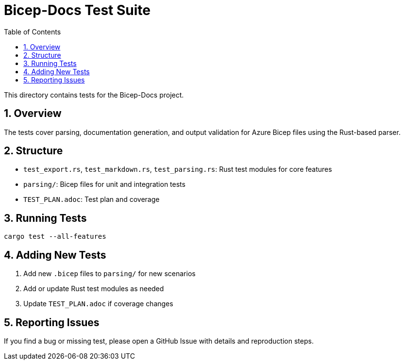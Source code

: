 = Bicep-Docs Test Suite
:toc:
:toc-title: Table of Contents
:sectnums:

This directory contains tests for the Bicep-Docs project.

== Overview

The tests cover parsing, documentation generation, and output validation for Azure Bicep files using the Rust-based parser.

== Structure

* `test_export.rs`, `test_markdown.rs`, `test_parsing.rs`: Rust test modules for core features
* `parsing/`: Bicep files for unit and integration tests
* `TEST_PLAN.adoc`: Test plan and coverage

== Running Tests

[source,bash]
----
cargo test --all-features
----

== Adding New Tests

1. Add new `.bicep` files to `parsing/` for new scenarios
2. Add or update Rust test modules as needed
3. Update `TEST_PLAN.adoc` if coverage changes

== Reporting Issues

If you find a bug or missing test, please open a GitHub Issue with details and reproduction steps.
